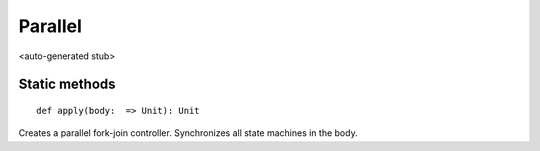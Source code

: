 
.. role:: black
.. role:: gray
.. role:: silver
.. role:: white
.. role:: maroon
.. role:: red
.. role:: fuchsia
.. role:: pink
.. role:: orange
.. role:: yellow
.. role:: lime
.. role:: green
.. role:: olive
.. role:: teal
.. role:: cyan
.. role:: aqua
.. role:: blue
.. role:: navy
.. role:: purple

.. _Parallel:

Parallel
========

<auto-generated stub>

Static methods
--------------

.. parsed-literal::

  :maroon:`def` apply(body:  => Unit): Unit

Creates a parallel fork-join controller. Synchronizes all state machines in the body. 


